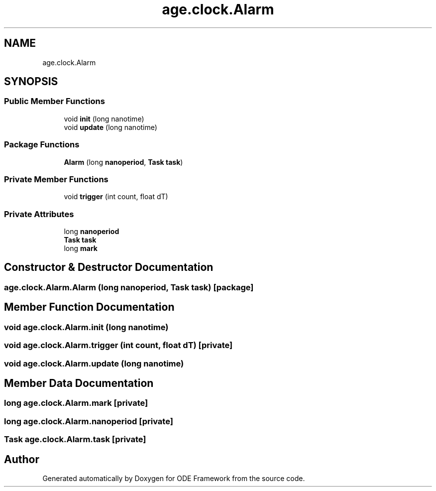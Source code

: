 .TH "age.clock.Alarm" 3 "Version 1" "ODE Framework" \" -*- nroff -*-
.ad l
.nh
.SH NAME
age.clock.Alarm
.SH SYNOPSIS
.br
.PP
.SS "Public Member Functions"

.in +1c
.ti -1c
.RI "void \fBinit\fP (long nanotime)"
.br
.ti -1c
.RI "void \fBupdate\fP (long nanotime)"
.br
.in -1c
.SS "Package Functions"

.in +1c
.ti -1c
.RI "\fBAlarm\fP (long \fBnanoperiod\fP, \fBTask\fP \fBtask\fP)"
.br
.in -1c
.SS "Private Member Functions"

.in +1c
.ti -1c
.RI "void \fBtrigger\fP (int count, float dT)"
.br
.in -1c
.SS "Private Attributes"

.in +1c
.ti -1c
.RI "long \fBnanoperiod\fP"
.br
.ti -1c
.RI "\fBTask\fP \fBtask\fP"
.br
.ti -1c
.RI "long \fBmark\fP"
.br
.in -1c
.SH "Constructor & Destructor Documentation"
.PP 
.SS "age\&.clock\&.Alarm\&.Alarm (long nanoperiod, \fBTask\fP task)\fC [package]\fP"

.SH "Member Function Documentation"
.PP 
.SS "void age\&.clock\&.Alarm\&.init (long nanotime)"

.SS "void age\&.clock\&.Alarm\&.trigger (int count, float dT)\fC [private]\fP"

.SS "void age\&.clock\&.Alarm\&.update (long nanotime)"

.SH "Member Data Documentation"
.PP 
.SS "long age\&.clock\&.Alarm\&.mark\fC [private]\fP"

.SS "long age\&.clock\&.Alarm\&.nanoperiod\fC [private]\fP"

.SS "\fBTask\fP age\&.clock\&.Alarm\&.task\fC [private]\fP"


.SH "Author"
.PP 
Generated automatically by Doxygen for ODE Framework from the source code\&.
